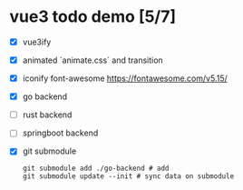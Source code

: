 * vue3 todo demo [5/7]
- [X] vue3ify
- [X] animated `animate.css` and transition
- [X] iconify font-awesome
  https://fontawesome.com/v5.15/
  
- [X] go backend
- [ ] rust backend
- [ ] springboot backend
- [X] git submodule
  #+begin_src shell
    git submodule add ./go-backend # add 
    git submodule update --init # sync data on submodule
  #+end_src
